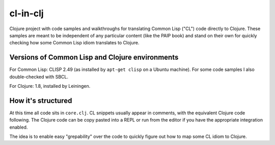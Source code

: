 cl-in-clj
---------

Clojure project with code samples and walkthroughs for translating Common Lisp
("CL") code directly to Clojure. These samples are meant to be independent of
any particular content (like the PAIP book) and stand on their own for quickly
checking how some Common Lisp idiom translates to Clojure.

Versions of Common Lisp and Clojure environments
================================================

For Common Lisp: CLISP 2.49 (as installed by ``apt-get clisp`` on a Ubuntu
machine). For some code samples I also double-checked with SBCL.

For Clojure: 1.8, installed by Leiningen.

How it's structured
===================

At this time all code sits in ``core.clj``.  CL snippets usually appear in
comments, with the equivalent Clojure code following. The Clojure code can be
copy pasted into a REPL or run from the editor if you have the appropriate
integration enabled.

The idea is to enable easy "grepability" over the code to quickly figure out how
to map some CL idiom to Clojure.
